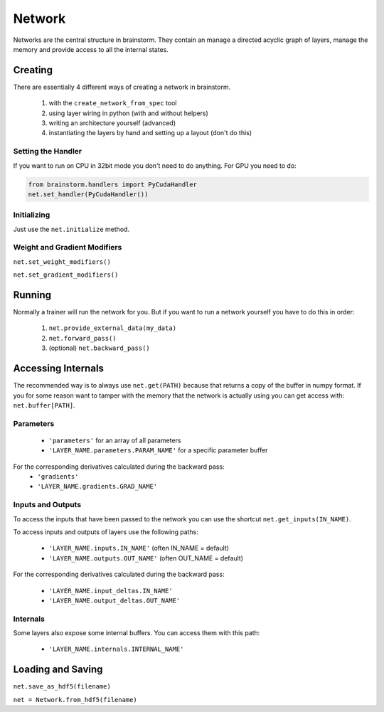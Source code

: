 #######
Network
#######
Networks are the central structure in brainstorm. They contain an manage a
directed acyclic graph of layers, manage the memory and provide access to all
the internal states.

********
Creating
********
There are essentially 4 different ways of creating a network in brainstorm.

  1. with the ``create_network_from_spec`` tool
  2. using layer wiring in python (with and without helpers)
  3. writing an architecture yourself (advanced)
  4. instantiating the layers by hand and setting up a layout (don't do this)

Setting the Handler
===================
If you want to run on CPU in 32bit mode you don't need to do anything.
For GPU you need to do:

.. code-block:: python

    from brainstorm.handlers import PyCudaHandler
    net.set_handler(PyCudaHandler())


Initializing
============

Just use the ``net.initialize`` method.


Weight and Gradient Modifiers
=============================

``net.set_weight_modifiers()``

``net.set_gradient_modifiers()``

*******
Running
*******
Normally a trainer will run the network for you. But if you want to run a
network yourself you have to do this in order:

  1. ``net.provide_external_data(my_data)``
  2. ``net.forward_pass()``
  3. (optional) ``net.backward_pass()``

*******************
Accessing Internals
*******************

The recommended way is to always use ``net.get(PATH)`` because that returns
a copy of the buffer in numpy format. If you for some reason want to tamper
with the memory that the network is actually using you can get access with:
``net.buffer[PATH]``.

Parameters
==========
  * ``'parameters'`` for an array of all parameters
  * ``'LAYER_NAME.parameters.PARAM_NAME'`` for a specific parameter buffer

For the corresponding derivatives calculated during the backward pass:
  * ``'gradients'``
  * ``'LAYER_NAME.gradients.GRAD_NAME'``

Inputs and Outputs
==================
To access the inputs that have been passed to the network you can use the
shortcut ``net.get_inputs(IN_NAME)``.

To access inputs and outputs of layers use the following paths:

  * ``'LAYER_NAME.inputs.IN_NAME'`` (often IN_NAME = default)
  * ``'LAYER_NAME.outputs.OUT_NAME'`` (often OUT_NAME = default)

For the corresponding derivatives calculated during the backward pass:

  * ``'LAYER_NAME.input_deltas.IN_NAME'``
  * ``'LAYER_NAME.output_deltas.OUT_NAME'``

Internals
=========
Some layers also expose some internal buffers. You can access them with this
path:

  * ``'LAYER_NAME.internals.INTERNAL_NAME'``


******************
Loading and Saving
******************

``net.save_as_hdf5(filename)``

``net = Network.from_hdf5(filename)``